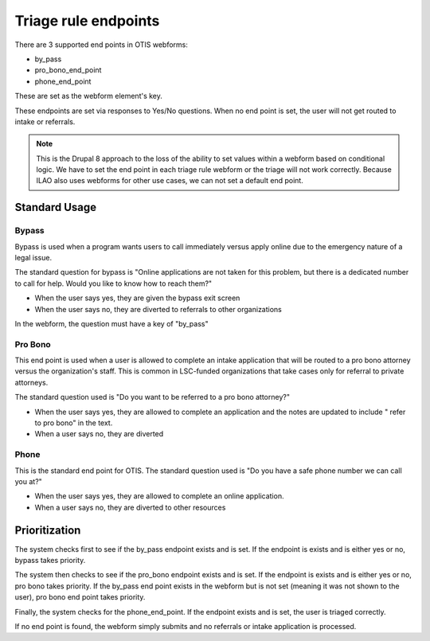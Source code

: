 ======================
Triage rule endpoints
======================

There are 3 supported end points in OTIS webforms:

* by_pass
* pro_bono_end_point
* phone_end_point

These are set as the webform element's key.

.. image:: ../assets/otis-endpoints.png

These endpoints are set via responses to Yes/No questions.  When no end point is set, the user will not get routed to intake or referrals.  

.. note:: This is the Drupal 8 approach to the loss of the ability to set values within a webform based on conditional logic.  We have to set the end point in each triage rule webform or the triage will not work correctly.  Because ILAO also uses webforms for other use cases, we can not set a default end point.

Standard Usage
================

Bypass
----------
Bypass is used when a program wants users to call immediately versus apply online due to the emergency nature of a legal issue.  

The standard question for bypass is "Online applications are not taken for this problem, but there is a dedicated number to call for help. Would you like to know how to reach them?"  

* When the user says yes, they are given the bypass exit screen
* When the user says no, they are diverted to referrals to other organizations

In the webform, the question must have a key of "by_pass"

Pro Bono
----------
This end point is used when a user is allowed to complete an intake application that will be routed to a pro bono attorney versus the organization's staff.  This is common in LSC-funded organizations that take cases only for referral to private attorneys.  

The standard question used is "Do you want to be referred to a pro bono attorney?"

* When the user says yes, they are allowed to complete an application and the notes are updated to include " refer to pro bono" in the text.
* When a user says no, they are diverted

Phone
-------

This is the standard end point for OTIS. The standard question used is "Do you have a safe phone number we can call you at?"

* When the user says yes, they are allowed to complete an online application.
* When a user says no, they are diverted to other resources


Prioritization
================

The system checks first to see if the by_pass endpoint exists and is set.  If the endpoint is exists and is either yes or no, bypass takes priority.

The system then checks to see if the pro_bono endpoint exists and is set.  If the endpoint is exists and is either yes or no, pro bono takes priority.  If the by_pass end point exists in the webform but is not set (meaning it was not shown to the user), pro bono end point takes priority.

Finally, the system checks for the phone_end_point.  If the endpoint exists and is set, the user is triaged correctly.

If no end point is found, the webform simply submits and no referrals or intake application is processed.







